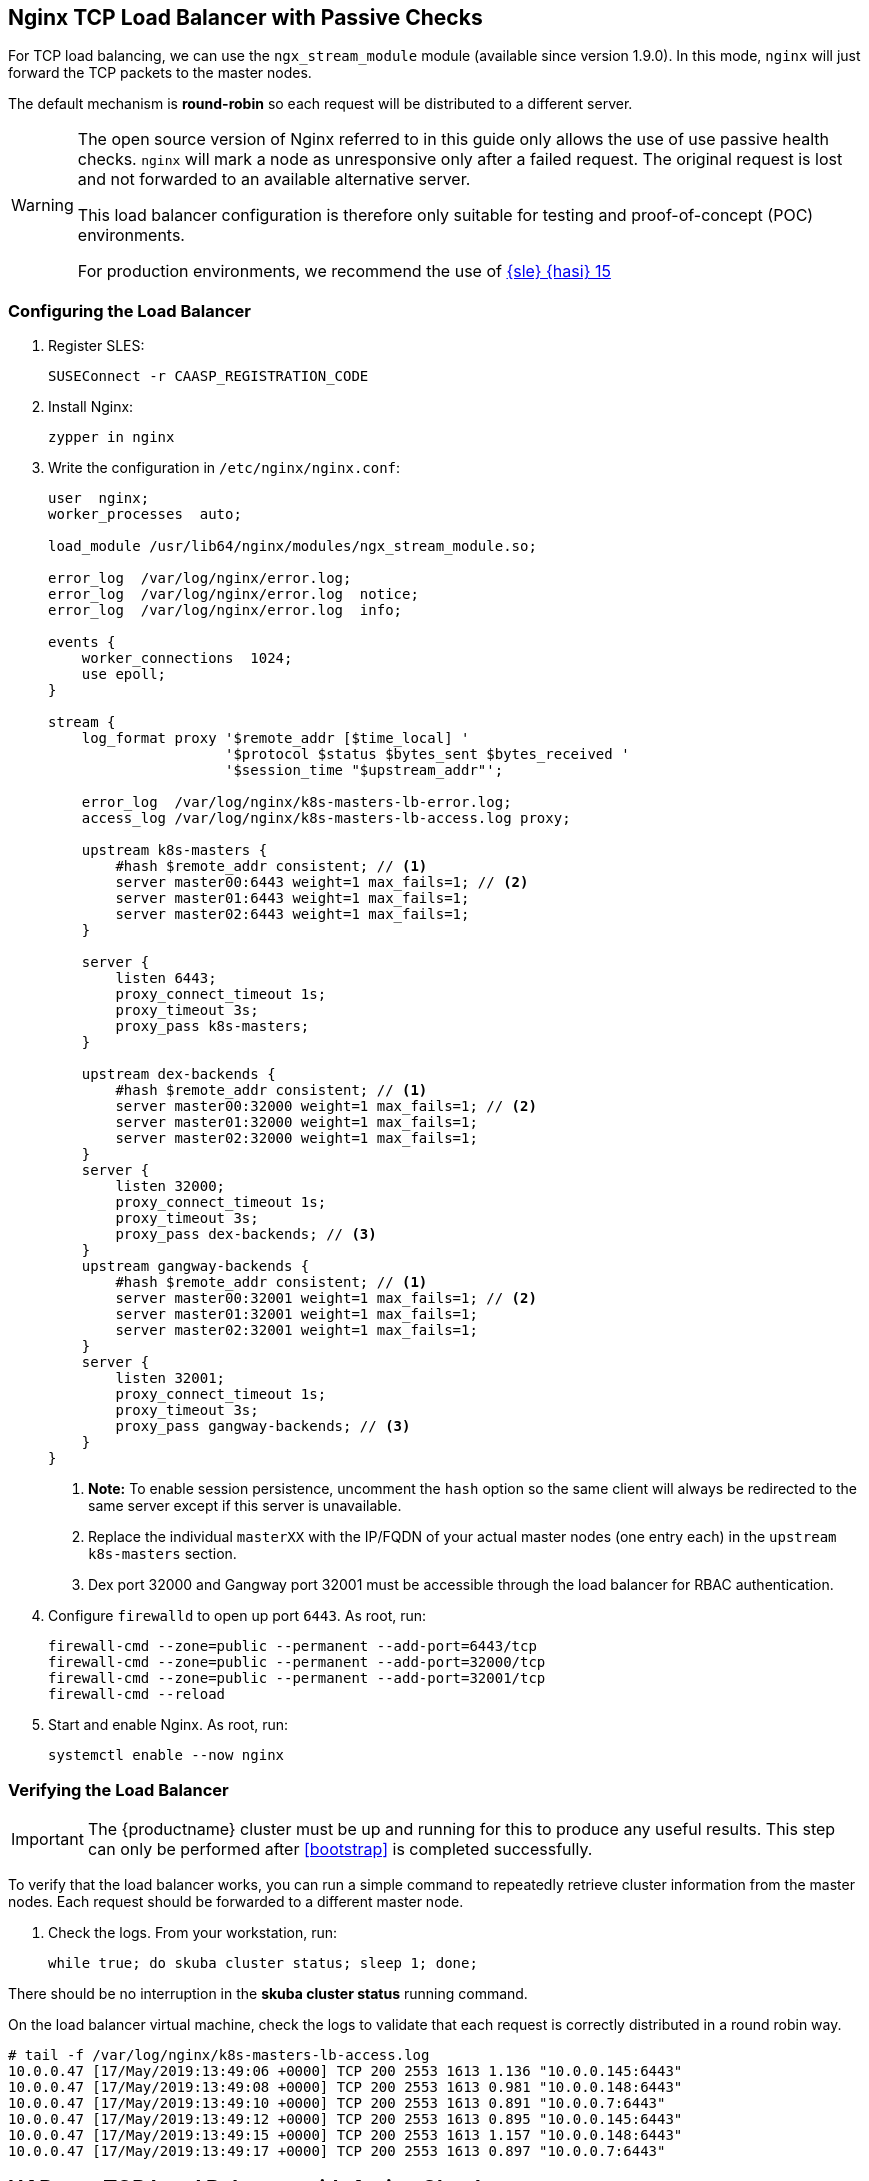 [[loadbalancer]]
== Nginx TCP Load Balancer with Passive Checks

For TCP load balancing, we can use the `ngx_stream_module` module (available since version 1.9.0). In this mode, `nginx` will just forward the TCP packets to the master nodes.

The default mechanism is *round-robin* so each request will be distributed to a different server.

[WARNING]
====
The open source version of Nginx referred to in this guide only allows the use of
use passive health checks. `nginx` will mark a node as unresponsive only after
a failed request. The original request is lost and not forwarded to an available
alternative server.

This load balancer configuration is therefore only suitable for testing and proof-of-concept (POC) environments.

For production environments, we recommend the use of link:https://www.suse.com/documentation/sle-ha-15/index.html[{sle} {hasi} 15]
====

=== Configuring the Load Balancer

. Register SLES:
+
[source,bash]
----
SUSEConnect -r CAASP_REGISTRATION_CODE
----
. Install Nginx:
+
[source,bash]
----
zypper in nginx
----
. Write the configuration in `/etc/nginx/nginx.conf`:
+
----
user  nginx;
worker_processes  auto;

load_module /usr/lib64/nginx/modules/ngx_stream_module.so;

error_log  /var/log/nginx/error.log;
error_log  /var/log/nginx/error.log  notice;
error_log  /var/log/nginx/error.log  info;

events {
    worker_connections  1024;
    use epoll;
}

stream {
    log_format proxy '$remote_addr [$time_local] '
                     '$protocol $status $bytes_sent $bytes_received '
                     '$session_time "$upstream_addr"';

    error_log  /var/log/nginx/k8s-masters-lb-error.log;
    access_log /var/log/nginx/k8s-masters-lb-access.log proxy;

    upstream k8s-masters {
        #hash $remote_addr consistent; // <1>
        server master00:6443 weight=1 max_fails=1; // <2>
        server master01:6443 weight=1 max_fails=1;
        server master02:6443 weight=1 max_fails=1;
    }

    server {
        listen 6443;
        proxy_connect_timeout 1s;
        proxy_timeout 3s;
        proxy_pass k8s-masters;
    }

    upstream dex-backends {
        #hash $remote_addr consistent; // <1>
        server master00:32000 weight=1 max_fails=1; // <2>
        server master01:32000 weight=1 max_fails=1;
        server master02:32000 weight=1 max_fails=1;
    }
    server {
        listen 32000;
        proxy_connect_timeout 1s;
        proxy_timeout 3s;
        proxy_pass dex-backends; // <3>
    }
    upstream gangway-backends {
        #hash $remote_addr consistent; // <1>
        server master00:32001 weight=1 max_fails=1; // <2>
        server master01:32001 weight=1 max_fails=1;
        server master02:32001 weight=1 max_fails=1;
    }
    server {
        listen 32001;
        proxy_connect_timeout 1s;
        proxy_timeout 3s;
        proxy_pass gangway-backends; // <3>
    }
}
----
<1> **Note:** To enable session persistence, uncomment the `hash` option
so the same client will always be redirected to the same server except if this
server is unavailable.
<2> Replace the individual `masterXX` with the IP/FQDN of your actual master nodes (one entry each) in the `upstream k8s-masters` section.
<3> Dex port 32000 and Gangway port 32001 must be accessible through the load balancer for RBAC authentication.
. Configure `firewalld` to open up port `6443`. As root, run:
+
[source,bash]
----
firewall-cmd --zone=public --permanent --add-port=6443/tcp
firewall-cmd --zone=public --permanent --add-port=32000/tcp
firewall-cmd --zone=public --permanent --add-port=32001/tcp
firewall-cmd --reload
----
. Start and enable Nginx. As root, run:
+
[source,bash]
----
systemctl enable --now nginx
----

=== Verifying the Load Balancer

[IMPORTANT]
The {productname} cluster must be up and running for this to produce any useful
results. This step can only be performed after <<bootstrap>> is completed
successfully.

To verify that the load balancer works, you can run a simple command to repeatedly
retrieve cluster information from the master nodes. Each request should be forwarded
to a different master node.

. Check the logs. From your workstation, run:
+
[source,bash]
----
while true; do skuba cluster status; sleep 1; done;
----

There should be no interruption in the  *skuba cluster status* running command.

On the load balancer virtual machine, check the logs to validate
that each request is correctly distributed in a round robin way.

[source,bash]
----
# tail -f /var/log/nginx/k8s-masters-lb-access.log
10.0.0.47 [17/May/2019:13:49:06 +0000] TCP 200 2553 1613 1.136 "10.0.0.145:6443"
10.0.0.47 [17/May/2019:13:49:08 +0000] TCP 200 2553 1613 0.981 "10.0.0.148:6443"
10.0.0.47 [17/May/2019:13:49:10 +0000] TCP 200 2553 1613 0.891 "10.0.0.7:6443"
10.0.0.47 [17/May/2019:13:49:12 +0000] TCP 200 2553 1613 0.895 "10.0.0.145:6443"
10.0.0.47 [17/May/2019:13:49:15 +0000] TCP 200 2553 1613 1.157 "10.0.0.148:6443"
10.0.0.47 [17/May/2019:13:49:17 +0000] TCP 200 2553 1613 0.897 "10.0.0.7:6443"
----


== HAProxy TCP Load Balancer with Active Checks

`HAProxy` is a very powerful load balancer which unlike `nginx` can be used in production. `HAProxy` is available in link:https://www.suse.com/documentation/sle-ha-15/index.html[{sle} {hasi} 15]. The version used at this date is the `1.8.7`. The configuration of an HA cluster is out of the scope of this document.

The default mechanism is *round-robin* so each request will be distributed to a different server.

The health-checks are executed every two seconds. If a connection fails, the check will be retried two times with a timeout of five seconds for each request. If no connection succeeds within this interval (2x5s), the node will be marked as DOWN and no traffic will be sent until the checks succeed again.

=== Configuring the Load Balancer

. Configure /dev/log for HAProxy chroot (optional)
+
This step is only required when `HAProxy` is configured to run in a jail directory (chroot). This is highly recommended since it increases the security of `HAProxy`.
+
Since `HAProxy` is chrooted, it's necessary to make the log socket available inside the jail directory so `HAProxy` can send logs to the socket.
+
[source,bash]
----
mkdir -p /var/lib/haproxy/dev/ && touch /var/lib/haproxy/dev/log
----
+
This systemd service will take care of mounting the socket in the jail directory.
+
[source,bash]
----
cat > /etc/systemd/system/bindmount-dev-log-haproxy-chroot.service <<EOF
[Unit]
Description=Mount /dev/log in HAProxy chroot
After=systemd-journald-dev-log.socket
Before=haproxy.service

[Service]
Type=oneshot
ExecStart=/bin/mount --bind /dev/log /var/lib/haproxy/dev/log

[Install]
WantedBy=multi-user.target
EOF
----
+
Enabling the service will make the changes persistent after a reboot.
[source,bash]
+
----
systemctl enable --now bindmount-dev-log-haproxy-chroot.service
----

. Install HAProxy:
+
[source,bash]
----
zypper in haproxy
----
. Write the configuration in `/etc/haproxy/haproxy.cfg`:
+
----
global
  log /dev/log local0 info // <1>
  chroot /var/lib/haproxy // <2>
  user haproxy
  group haproxy
  daemon

defaults
  mode       tcp
  log        global
  option     tcplog
  option     redispatch
  option     tcpka
  retries    2
  http-check     expect status 200 // <5>
  default-server check check-ssl verify none
  timeout connect 5s
  timeout client 5s
  timeout server 5s
  timeout tunnel 86400s // <3>

listen stats // <4>
  bind    *:9000
  mode    http
  stats   hide-version
  stats   uri       /stats

listen apiserver // <6>
  bind   *:6443
  option httpchk GET /healthz
  server master00 master00:6443
  server master01 master01:6443
  server master02 master02:6443

listen dex // <7>
  bind   *:32000
  option httpchk GET /healthz
  server master00 master00:32000
  server master01 master01:32000
  server master02 master02:32000

listen gangway // <8>
  bind   *:32001
  option httpchk GET /
  server master00 master00:32001
  server master01 master01:32001
  server master02 master02:32001
----
<1> Forward the logs to systemd journald, the log level can be set to `debug` to increase verbosity.
<2> Define if it will run in a chroot.
<3> This timeout is set to `24h` in order to allow long connections when accessing pod logs or port forwarding.
<4> URL to expose `HAProxy` stats on port 9000, it is accessible at http://loadbalancer:9000/stats
<5> The performed health checks will expect a 200 return code
<6> Kubernetes apiserver listening on port 6443, the checks are performed against https://masterXX:6443/healthz
<7> Dex listening on port 32000, it must be accessible through the load balancer for RBAC authentication, the checks are performed against https://masterXX:32000/healthz
<8> Gangway listening on port 32001, it must be accessible through the load balancer for RBAC authentication, the checks are performed against https://masterXX:32001/
+
Replace the individual `masterXX` with the IP/FQDN of your actual master nodes (one entry each) in the `server` lines.
. Configure `firewalld` to open up port `6443`. As root, run:
+
[source,bash]
----
firewall-cmd --zone=public --permanent --add-port=6443/tcp
firewall-cmd --zone=public --permanent --add-port=32000/tcp
firewall-cmd --zone=public --permanent --add-port=32001/tcp
firewall-cmd --reload
----
. Start and enable `HAProxy`. As root, run:
+
[source,bash]
----
systemctl enable --now haproxy
----

=== Verifying the Load Balancer

[IMPORTANT]
The {productname} cluster must be up and running for this to produce any useful
results. This step can only be performed after <<bootstrap>> is completed
successfully.

To verify that the load balancer works, you can run a simple command to repeatedly
retrieve cluster information from the master nodes. Each request should be forwarded
to a different master node.

. Check the logs. From your workstation, run:
+
[source,bash]
----
while true; do skuba cluster status; sleep 1; done;
----

There should be no interruption in the  *skuba cluster status* running command.

On the load balancer virtual machine, check the logs to validate
that each request is correctly distributed in a round robin way.

[source,bash]
----
# journalctl -flu haproxy
haproxy[2525]: 10.0.0.47:59664 [30/Sep/2019:13:33:20.578] apiserver apiserver/master00 1/0/578 9727 -- 18/18/17/3/0 0/0
haproxy[2525]: 10.0.0.47:59666 [30/Sep/2019:13:33:22.476] apiserver apiserver/master01 1/0/747 9727 -- 18/18/17/7/0 0/0
haproxy[2525]: 10.0.0.47:59668 [30/Sep/2019:13:33:24.522] apiserver apiserver/master02 1/0/575 9727 -- 18/18/17/7/0 0/0
haproxy[2525]: 10.0.0.47:59670 [30/Sep/2019:13:33:26.386] apiserver apiserver/master00 1/0/567 9727 -- 18/18/17/3/0 0/0
haproxy[2525]: 10.0.0.47:59678 [30/Sep/2019:13:33:28.279] apiserver apiserver/master01 1/0/575 9727 -- 18/18/17/7/0 0/0
haproxy[2525]: 10.0.0.47:59682 [30/Sep/2019:13:33:30.174] apiserver apiserver/master02 1/0/571 9727 -- 18/18/17/7/0 0/0
----
